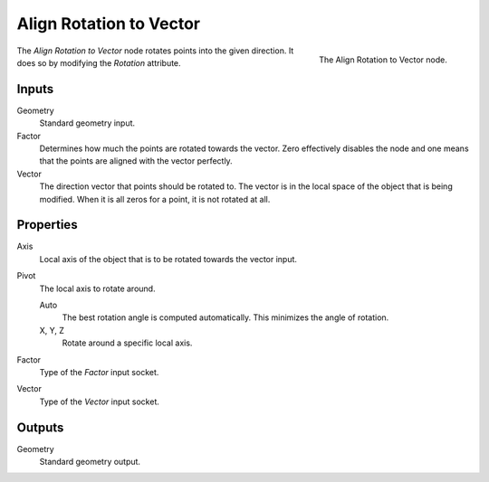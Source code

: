 .. index:: Geometry Nodes; Point
.. _bpy.types.GeometryNodeAlignRotationToVector:

************************
Align Rotation to Vector
************************

.. figure:: /images/modeling_geometry-nodes_point_align-rotation-to-vector_panel.png
   :align: right

   The Align Rotation to Vector node.

The *Align Rotation to Vector* node rotates points into the given direction.
It does so by modifying the *Rotation* attribute.


Inputs
======

Geometry
   Standard geometry input.

Factor
   Determines how much the points are rotated towards the vector.
   Zero effectively disables the node and one means that the points are aligned with the vector perfectly.

Vector
   The direction vector that points should be rotated to.
   The vector is in the local space of the object that is being modified.
   When it is all zeros for a point, it is not rotated at all.


Properties
==========

Axis
   Local axis of the object that is to be rotated towards the vector input.

Pivot
   The local axis to rotate around.

   Auto
      The best rotation angle is computed automatically.
      This minimizes the angle of rotation.

   X, Y, Z
      Rotate around a specific local axis.

Factor
   Type of the *Factor* input socket.

Vector
   Type of the *Vector* input socket.


Outputs
=======

Geometry
   Standard geometry output.
